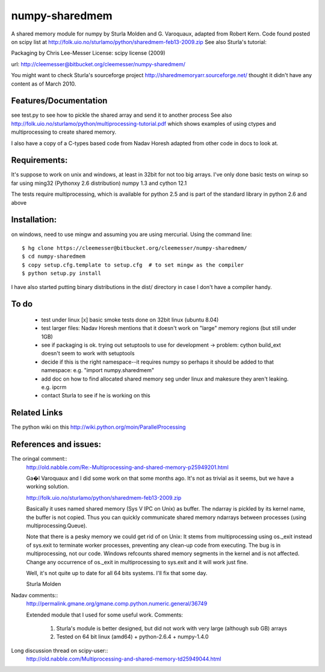 ---------------
numpy-sharedmem
---------------

A shared memory module for numpy by Sturla Molden and G. Varoquaux, adapted from Robert Kern. Code found posted on scipy list at http://folk.uio.no/sturlamo/python/sharedmem-feb13-2009.zip  See also Sturla's tutorial: 

Packaging by Chris Lee-Messer
License: scipy license (2009)

url:  http://cleemesser@bitbucket.org/cleemesser/numpy-sharedmem/

You might want to check Sturla's sourceforge project
http://sharedmemoryarr.sourceforge.net/ thought it didn't have any
content as of March 2010.

Features/Documentation
----------------------
see test.py to see how to pickle the shared array and send it to another process
See also http://folk.uio.no/sturlamo/python/multiprocessing-tutorial.pdf
which shows examples of using ctypes and multiprocessing to create shared memory.

I also have a copy of a C-types based code from Nadav Horesh adapted from other code in docs to look at.


Requirements:
-------------

It's suppose to work on unix and windows, at least in 32bit for not
too big arrays. I've only done basic tests on winxp so far using
ming32 (Pythonxy 2.6 distribution) numpy 1.3 and cython 12.1

The tests require multiprocessing, which is available for python 2.5 and is part of the standard library in python 2.6 and above


Installation:
-------------
on windows, need to use mingw and assuming you are using mercurial. 
Using the command line::
  $ hg clone https://cleemesser@bitbucket.org/cleemesser/numpy-sharedmem/
  $ cd numpy-sharedmem
  $ copy setup.cfg.template to setup.cfg  # to set mingw as the compiler
  $ python setup.py install

I have also started putting binary distributions in the dist/ directory in case I don't have a compiler handy.

To do
-----
 - test under linux
   [x] basic smoke tests done on 32bit linux (ubuntu 8.04)

 - test larger files: Nadav Horesh mentions that it doesn't work on
   "large" memory regions (but still under 1GB)

 - see if packaging is ok. trying out setuptools to use for development
   -> problem: cython build_ext doesn't seem to work with setuptools
 
 - decide if this is the right namespace--it requires numpy so perhaps it should be added to that namespace: e.g. "import numpy.sharedmem"

 - add doc on how to find allocated shared memory seg under linux and
   makesure they aren't leaking. e.g. ipcrm 
   
 - contact Sturla to see if he is working on this



Related Links
-------------
The python wiki on this http://wiki.python.org/moin/ParallelProcessing


References and issues:
----------------------
The oringal comment::
    http://old.nabble.com/Re:-Multiprocessing-and-shared-memory-p25949201.html

    Ga�l Varoquaux and I did some work on that some months ago. It's not as 
    trivial as it seems, but we have a working solution. 

    http://folk.uio.no/sturlamo/python/sharedmem-feb13-2009.zip

    Basically it uses named shared memory (Sys V IPC on Unix) as buffer. The 
    ndarray is pickled by its kernel name, the buffer is not copied. Thus 
    you can quickly communicate shared memory ndarrays between processes 
    (using multiprocessing.Queue). 

    Note that there is a pesky memory we could get rid of on Unix: It stems 
    from multiprocessing using os._exit instead of sys.exit to terminate 
    worker processes, preventing any clean-up code from executing. The bug 
    is in multiprocessing, not our code. Windows refcounts shared memory 
    segments in the kernel and is not affected. Change any occurrence of 
    os._exit in multiprocessing to sys.exit and it will work just fine. 

    Well, it's not quite up to date for all 64 bits systems. I'll fix that 
    some day. 


    Sturla Molden 


Nadav comments:: 
  http://permalink.gmane.org/gmane.comp.python.numeric.general/36749

  Extended module that I used for some useful work.
  Comments:
    1. Sturla's module is better designed, but did not work with very large (although sub GB) arrays
    2. Tested on 64 bit linux (amd64) + python-2.6.4 + numpy-1.4.0

Long discussion thread on scipy-user::
  http://old.nabble.com/Multiprocessing-and-shared-memory-td25949044.html





